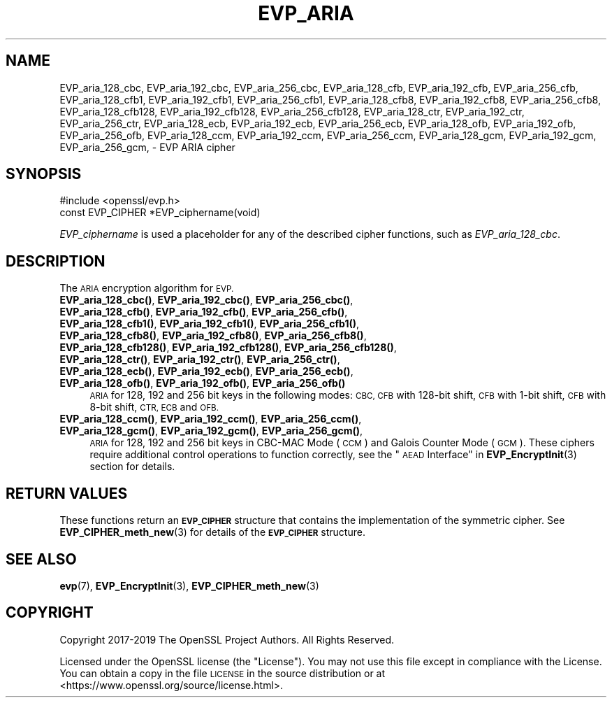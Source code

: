 .\" Automatically generated by Pod::Man 4.14 (Pod::Simple 3.42)
.\"
.\" Standard preamble:
.\" ========================================================================
.de Sp \" Vertical space (when we can't use .PP)
.if t .sp .5v
.if n .sp
..
.de Vb \" Begin verbatim text
.ft CW
.nf
.ne \\$1
..
.de Ve \" End verbatim text
.ft R
.fi
..
.\" Set up some character translations and predefined strings.  \*(-- will
.\" give an unbreakable dash, \*(PI will give pi, \*(L" will give a left
.\" double quote, and \*(R" will give a right double quote.  \*(C+ will
.\" give a nicer C++.  Capital omega is used to do unbreakable dashes and
.\" therefore won't be available.  \*(C` and \*(C' expand to `' in nroff,
.\" nothing in troff, for use with C<>.
.tr \(*W-
.ds C+ C\v'-.1v'\h'-1p'\s-2+\h'-1p'+\s0\v'.1v'\h'-1p'
.ie n \{\
.    ds -- \(*W-
.    ds PI pi
.    if (\n(.H=4u)&(1m=24u) .ds -- \(*W\h'-12u'\(*W\h'-12u'-\" diablo 10 pitch
.    if (\n(.H=4u)&(1m=20u) .ds -- \(*W\h'-12u'\(*W\h'-8u'-\"  diablo 12 pitch
.    ds L" ""
.    ds R" ""
.    ds C` ""
.    ds C' ""
'br\}
.el\{\
.    ds -- \|\(em\|
.    ds PI \(*p
.    ds L" ``
.    ds R" ''
.    ds C`
.    ds C'
'br\}
.\"
.\" Escape single quotes in literal strings from groff's Unicode transform.
.ie \n(.g .ds Aq \(aq
.el       .ds Aq '
.\"
.\" If the F register is >0, we'll generate index entries on stderr for
.\" titles (.TH), headers (.SH), subsections (.SS), items (.Ip), and index
.\" entries marked with X<> in POD.  Of course, you'll have to process the
.\" output yourself in some meaningful fashion.
.\"
.\" Avoid warning from groff about undefined register 'F'.
.de IX
..
.nr rF 0
.if \n(.g .if rF .nr rF 1
.if (\n(rF:(\n(.g==0)) \{\
.    if \nF \{\
.        de IX
.        tm Index:\\$1\t\\n%\t"\\$2"
..
.        if !\nF==2 \{\
.            nr % 0
.            nr F 2
.        \}
.    \}
.\}
.rr rF
.\"
.\" Accent mark definitions (@(#)ms.acc 1.5 88/02/08 SMI; from UCB 4.2).
.\" Fear.  Run.  Save yourself.  No user-serviceable parts.
.    \" fudge factors for nroff and troff
.if n \{\
.    ds #H 0
.    ds #V .8m
.    ds #F .3m
.    ds #[ \f1
.    ds #] \fP
.\}
.if t \{\
.    ds #H ((1u-(\\\\n(.fu%2u))*.13m)
.    ds #V .6m
.    ds #F 0
.    ds #[ \&
.    ds #] \&
.\}
.    \" simple accents for nroff and troff
.if n \{\
.    ds ' \&
.    ds ` \&
.    ds ^ \&
.    ds , \&
.    ds ~ ~
.    ds /
.\}
.if t \{\
.    ds ' \\k:\h'-(\\n(.wu*8/10-\*(#H)'\'\h"|\\n:u"
.    ds ` \\k:\h'-(\\n(.wu*8/10-\*(#H)'\`\h'|\\n:u'
.    ds ^ \\k:\h'-(\\n(.wu*10/11-\*(#H)'^\h'|\\n:u'
.    ds , \\k:\h'-(\\n(.wu*8/10)',\h'|\\n:u'
.    ds ~ \\k:\h'-(\\n(.wu-\*(#H-.1m)'~\h'|\\n:u'
.    ds / \\k:\h'-(\\n(.wu*8/10-\*(#H)'\z\(sl\h'|\\n:u'
.\}
.    \" troff and (daisy-wheel) nroff accents
.ds : \\k:\h'-(\\n(.wu*8/10-\*(#H+.1m+\*(#F)'\v'-\*(#V'\z.\h'.2m+\*(#F'.\h'|\\n:u'\v'\*(#V'
.ds 8 \h'\*(#H'\(*b\h'-\*(#H'
.ds o \\k:\h'-(\\n(.wu+\w'\(de'u-\*(#H)/2u'\v'-.3n'\*(#[\z\(de\v'.3n'\h'|\\n:u'\*(#]
.ds d- \h'\*(#H'\(pd\h'-\w'~'u'\v'-.25m'\f2\(hy\fP\v'.25m'\h'-\*(#H'
.ds D- D\\k:\h'-\w'D'u'\v'-.11m'\z\(hy\v'.11m'\h'|\\n:u'
.ds th \*(#[\v'.3m'\s+1I\s-1\v'-.3m'\h'-(\w'I'u*2/3)'\s-1o\s+1\*(#]
.ds Th \*(#[\s+2I\s-2\h'-\w'I'u*3/5'\v'-.3m'o\v'.3m'\*(#]
.ds ae a\h'-(\w'a'u*4/10)'e
.ds Ae A\h'-(\w'A'u*4/10)'E
.    \" corrections for vroff
.if v .ds ~ \\k:\h'-(\\n(.wu*9/10-\*(#H)'\s-2\u~\d\s+2\h'|\\n:u'
.if v .ds ^ \\k:\h'-(\\n(.wu*10/11-\*(#H)'\v'-.4m'^\v'.4m'\h'|\\n:u'
.    \" for low resolution devices (crt and lpr)
.if \n(.H>23 .if \n(.V>19 \
\{\
.    ds : e
.    ds 8 ss
.    ds o a
.    ds d- d\h'-1'\(ga
.    ds D- D\h'-1'\(hy
.    ds th \o'bp'
.    ds Th \o'LP'
.    ds ae ae
.    ds Ae AE
.\}
.rm #[ #] #H #V #F C
.\" ========================================================================
.\"
.IX Title "EVP_ARIA 3"
.TH EVP_ARIA 3 "2023-02-07" "1.1.1t+quic" "OpenSSL"
.\" For nroff, turn off justification.  Always turn off hyphenation; it makes
.\" way too many mistakes in technical documents.
.if n .ad l
.nh
.SH "NAME"
EVP_aria_128_cbc, EVP_aria_192_cbc, EVP_aria_256_cbc, EVP_aria_128_cfb, EVP_aria_192_cfb, EVP_aria_256_cfb, EVP_aria_128_cfb1, EVP_aria_192_cfb1, EVP_aria_256_cfb1, EVP_aria_128_cfb8, EVP_aria_192_cfb8, EVP_aria_256_cfb8, EVP_aria_128_cfb128, EVP_aria_192_cfb128, EVP_aria_256_cfb128, EVP_aria_128_ctr, EVP_aria_192_ctr, EVP_aria_256_ctr, EVP_aria_128_ecb, EVP_aria_192_ecb, EVP_aria_256_ecb, EVP_aria_128_ofb, EVP_aria_192_ofb, EVP_aria_256_ofb, EVP_aria_128_ccm, EVP_aria_192_ccm, EVP_aria_256_ccm, EVP_aria_128_gcm, EVP_aria_192_gcm, EVP_aria_256_gcm, \&\- EVP ARIA cipher
.SH "SYNOPSIS"
.IX Header "SYNOPSIS"
.Vb 1
\& #include <openssl/evp.h>
\&
\& const EVP_CIPHER *EVP_ciphername(void)
.Ve
.PP
\&\fIEVP_ciphername\fR is used a placeholder for any of the described cipher
functions, such as \fIEVP_aria_128_cbc\fR.
.SH "DESCRIPTION"
.IX Header "DESCRIPTION"
The \s-1ARIA\s0 encryption algorithm for \s-1EVP.\s0
.IP "\fBEVP_aria_128_cbc()\fR, \fBEVP_aria_192_cbc()\fR, \fBEVP_aria_256_cbc()\fR, \fBEVP_aria_128_cfb()\fR, \fBEVP_aria_192_cfb()\fR, \fBEVP_aria_256_cfb()\fR, \fBEVP_aria_128_cfb1()\fR, \fBEVP_aria_192_cfb1()\fR, \fBEVP_aria_256_cfb1()\fR, \fBEVP_aria_128_cfb8()\fR, \fBEVP_aria_192_cfb8()\fR, \fBEVP_aria_256_cfb8()\fR, \fBEVP_aria_128_cfb128()\fR, \fBEVP_aria_192_cfb128()\fR, \fBEVP_aria_256_cfb128()\fR, \fBEVP_aria_128_ctr()\fR, \fBEVP_aria_192_ctr()\fR, \fBEVP_aria_256_ctr()\fR, \fBEVP_aria_128_ecb()\fR, \fBEVP_aria_192_ecb()\fR, \fBEVP_aria_256_ecb()\fR, \fBEVP_aria_128_ofb()\fR, \fBEVP_aria_192_ofb()\fR, \fBEVP_aria_256_ofb()\fR" 4
.IX Item "EVP_aria_128_cbc(), EVP_aria_192_cbc(), EVP_aria_256_cbc(), EVP_aria_128_cfb(), EVP_aria_192_cfb(), EVP_aria_256_cfb(), EVP_aria_128_cfb1(), EVP_aria_192_cfb1(), EVP_aria_256_cfb1(), EVP_aria_128_cfb8(), EVP_aria_192_cfb8(), EVP_aria_256_cfb8(), EVP_aria_128_cfb128(), EVP_aria_192_cfb128(), EVP_aria_256_cfb128(), EVP_aria_128_ctr(), EVP_aria_192_ctr(), EVP_aria_256_ctr(), EVP_aria_128_ecb(), EVP_aria_192_ecb(), EVP_aria_256_ecb(), EVP_aria_128_ofb(), EVP_aria_192_ofb(), EVP_aria_256_ofb()"
\&\s-1ARIA\s0 for 128, 192 and 256 bit keys in the following modes: \s-1CBC, CFB\s0 with
128\-bit shift, \s-1CFB\s0 with 1\-bit shift, \s-1CFB\s0 with 8\-bit shift, \s-1CTR, ECB\s0 and \s-1OFB.\s0
.IP "\fBEVP_aria_128_ccm()\fR, \fBEVP_aria_192_ccm()\fR, \fBEVP_aria_256_ccm()\fR, \fBEVP_aria_128_gcm()\fR, \fBEVP_aria_192_gcm()\fR, \fBEVP_aria_256_gcm()\fR," 4
.IX Item "EVP_aria_128_ccm(), EVP_aria_192_ccm(), EVP_aria_256_ccm(), EVP_aria_128_gcm(), EVP_aria_192_gcm(), EVP_aria_256_gcm(),"
\&\s-1ARIA\s0 for 128, 192 and 256 bit keys in CBC-MAC Mode (\s-1CCM\s0) and Galois Counter
Mode (\s-1GCM\s0). These ciphers require additional control operations to function
correctly, see the \*(L"\s-1AEAD\s0 Interface\*(R" in \fBEVP_EncryptInit\fR\|(3) section for details.
.SH "RETURN VALUES"
.IX Header "RETURN VALUES"
These functions return an \fB\s-1EVP_CIPHER\s0\fR structure that contains the
implementation of the symmetric cipher. See \fBEVP_CIPHER_meth_new\fR\|(3) for
details of the \fB\s-1EVP_CIPHER\s0\fR structure.
.SH "SEE ALSO"
.IX Header "SEE ALSO"
\&\fBevp\fR\|(7),
\&\fBEVP_EncryptInit\fR\|(3),
\&\fBEVP_CIPHER_meth_new\fR\|(3)
.SH "COPYRIGHT"
.IX Header "COPYRIGHT"
Copyright 2017\-2019 The OpenSSL Project Authors. All Rights Reserved.
.PP
Licensed under the OpenSSL license (the \*(L"License\*(R").  You may not use
this file except in compliance with the License.  You can obtain a copy
in the file \s-1LICENSE\s0 in the source distribution or at
<https://www.openssl.org/source/license.html>.
